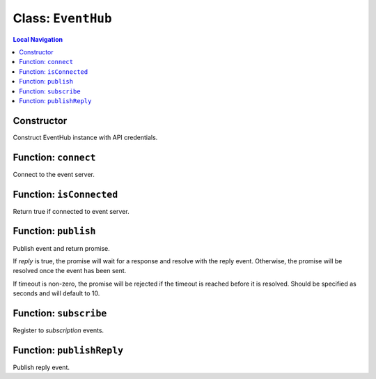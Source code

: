 ===================
Class: ``EventHub``
===================


.. contents:: Local Navigation
   :local:

Constructor
===========

Construct EventHub instance with API credentials.

.. js:function:: method(serverUrl, apiUser, apiKey[, options.applicationId])

    
    :param String serverUrl: Server URL
    :param String apiUser: API user
    :param String apiKey: API key
    :param String options.applicationId: Application identifier, added to event source.


.. _EventHub.connect:


Function: ``connect``
=====================

Connect to the event server.

.. js:function:: connect()

    
    
.. _EventHub.isConnected:


Function: ``isConnected``
=========================

Return true if connected to event server.

.. js:function:: isConnected()

    
    :return Boolean: Return true if connected to event server.
    


.. _EventHub.publish:


Function: ``publish``
=====================

Publish event and return promise.

If *reply* is true, the promise will wait for a response and resolve
with the reply event. Otherwise, the promise will be resolved once the
event has been sent.

If timeout is non-zero, the promise will be rejected if the timeout is
reached before it is resolved. Should be specified as seconds and will
default to 10.

.. js:function:: publish(event[, options.reply][, options.timeout])

    
    :param Event event: Event instance to publish
    :param Boolean options.reply: Publish event and return promise.
    
    If *reply* is true, the promise will wait for a response and resolve
    with the reply event. Otherwise, the promise will be resolved once the
    event has been sent.
    
    If timeout is non-zero, the promise will be rejected if the timeout is
    reached before it is resolved. Should be specified as seconds and will
    default to 10.
    :param Number options.timeout: Timeout in seconds
    :return Promise: Publish event and return promise.
    
    If *reply* is true, the promise will wait for a response and resolve
    with the reply event. Otherwise, the promise will be resolved once the
    event has been sent.
    
    If timeout is non-zero, the promise will be rejected if the timeout is
    reached before it is resolved. Should be specified as seconds and will
    default to 10.
    

.. _EventHub.subscribe:


Function: ``subscribe``
=======================

Register to *subscription* events.

.. js:function:: subscribe(subscription, callback[, metadata])

    
    :param String subscription: Expression to subscribe on. Currently,
                                     only "topic=value" expressions are
                                     supported.
    :param function callback: Function to be called when an event
                                     matching the subscription is returned.
    :param Object metadata: Optional information about subscriber.
    :return String: Subscriber ID.
    

    
.. _EventHub.publishReply:


Function: ``publishReply``
==========================

Publish reply event.

.. js:function:: publishReply(sourceEvent, data[, source])

    
    :param Object sourceEvent: Source event payload
    :param Object data: Response event data
    :param Object source: Response event source information
    
